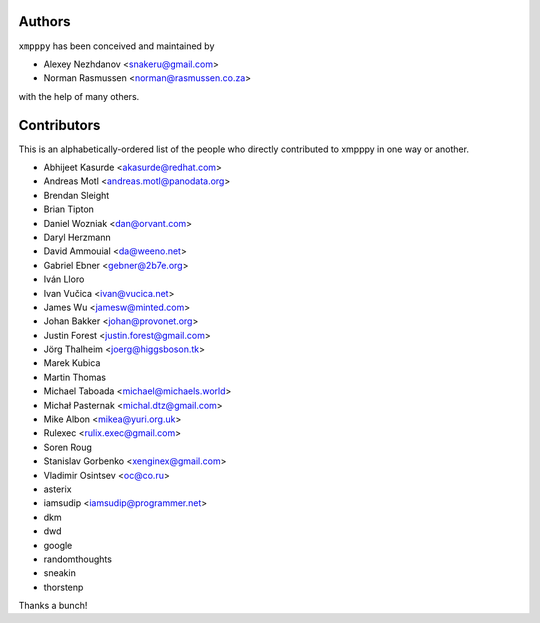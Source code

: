 #######
Authors
#######
``xmpppy`` has been conceived and maintained by

- Alexey Nezhdanov <snakeru@gmail.com>
- Norman Rasmussen <norman@rasmussen.co.za>

with the help of many others.


############
Contributors
############

This is an alphabetically-ordered list of the people who directly
contributed to xmpppy in one way or another.

- Abhijeet Kasurde <akasurde@redhat.com>
- Andreas Motl <andreas.motl@panodata.org>
- Brendan Sleight
- Brian Tipton
- Daniel Wozniak <dan@orvant.com>
- Daryl Herzmann
- David Ammouial <da@weeno.net>
- Gabriel Ebner <gebner@2b7e.org>
- Iván Lloro
- Ivan Vučica <ivan@vucica.net>
- James Wu <jamesw@minted.com>
- Johan Bakker <johan@provonet.org>
- Justin Forest <justin.forest@gmail.com>
- Jörg Thalheim <joerg@higgsboson.tk>
- Marek Kubica
- Martin Thomas
- Michael Taboada <michael@michaels.world>
- Michał Pasternak <michal.dtz@gmail.com>
- Mike Albon <mikea@yuri.org.uk>
- Rulexec <rulix.exec@gmail.com>
- Soren Roug
- Stanislav Gorbenko <xenginex@gmail.com>
- Vladimir Osintsev <oc@co.ru>
- asterix
- iamsudip <iamsudip@programmer.net>
- dkm
- dwd
- google
- randomthoughts
- sneakin
- thorstenp

Thanks a bunch!
